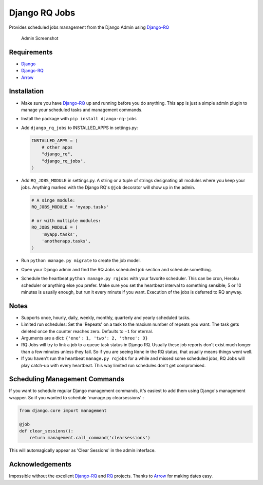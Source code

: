 Django RQ Jobs
==============

Provides scheduled jobs management from the Django Admin using
`Django-RQ <https://github.com/ui/django-rq>`__

.. figure:: http://i.imgur.com/yd09EqH.png
   :alt: Admin Screenshot

   Admin Screenshot

Requirements
------------

-  `Django <https://www.djangoproject.com>`__
-  `Django-RQ <https://github.com/ui/django-rq>`__
-  `Arrow <https://github.com/crsmithdev/arrow>`__

Installation
------------

-  Make sure you have `Django-RQ <https://github.com/ui/django-rq>`__ up
   and running before you do anything. This app is just a simple admin
   plugin to manage your scheduled tasks and management commands.

-  Install the package with ``pip install django-rq-jobs``

-  Add ``django_rq_jobs`` to INSTALLED\_APPS in settings.py:

   .. code:: python

       INSTALLED_APPS = (
           # other apps
           "django_rq",
           "django_rq_jobs",
       )

-  Add ``RQ_JOBS_MODULE`` in settings.py. A string or a tuple of strings
   designating all modules where you keep your jobs. Anything marked
   with the Django RQ's ``@job`` decorator will show up in the admin.

   .. code:: python

       # A singe module:
       RQ_JOBS_MODULE = 'myapp.tasks'

       # or with multiple modules:
       RQ_JOBS_MODULE = (
           'myapp.tasks',
           'anotherapp.tasks',
       )

-  Run ``python manage.py migrate`` to create the job model.

-  Open your Django admin and find the RQ Jobs scheduled job section and
   schedule something.

-  Schedule the heartbeat ``python manage.py rqjobs`` with your favorite
   scheduler. This can be cron, Heroku scheduler or anything else you
   prefer. Make sure you set the heartbeat interval to something
   sensible; 5 or 10 minutes is usually enough, but run it every minute
   if you want. Execution of the jobs is deferred to RQ anyway.

Notes
-----

-  Supports once, hourly, daily, weekly, monthly, quarterly and yearly
   scheduled tasks.

-  Limited run schedules: Set the 'Repeats' on a task to the maxium
   number of repeats you want. The task gets deleted once the counter
   reaches zero. Defaults to ``-1`` for eternal.

-  Arguments are a dict: ``{'one': 1, 'two': 2, 'three': 3}``

-  RQ Jobs will try to link a job to a queue task status in Django RQ.
   Usually these job reports don't exist much longer than a few minutes
   unless they fail. So if you are seeing ``None`` in the RQ status,
   that usually means things went well.

-  If you haven't run the heartbeat ``manage.py rqjobs`` for a while and
   missed some scheduled jobs, RQ Jobs will play catch-up with every
   heartbeat. This way limited run schedules don't get compromised.

Scheduling Management Commands
------------------------------

If you want to schedule regular Django management commands, it's easiest
to add them using Django's management wrapper. So if you wanted to
schedule \`manage.py clearsessions' :

.. code:: python

    from django.core import management

    @job
    def clear_sessions():
        return management.call_command('clearsessions')

This will automagically appear as 'Clear Sessions' in the admin
interface.

Acknowledgements
----------------

Impossible without the excellent
`Django-RQ <https://github.com/ui/django-rq>`__ and
`RQ <https://github.com/nvie/rq>`__ projects. Thanks to
`Arrow <https://github.com/crsmithdev/arrow>`__ for making dates easy.
